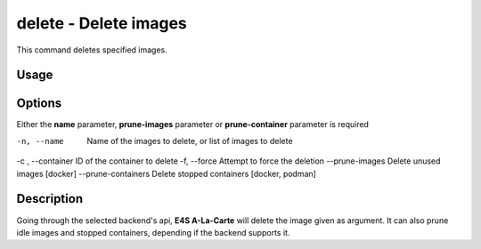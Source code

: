 **delete** - Delete images
==========================

This command deletes specified images.

Usage
----

.. code::
   $ e4s-alc delete [ OPTIONS ]

Options
------

Either the **name** parameter, **prune-images** parameter or **prune-container** parameter is required 

-n, --name              Name of the images to delete, or list of images to delete
-c , --container        ID of the container to delete
-f, --force             Attempt to force the deletion
--prune-images          Delete unused images [docker]
--prune-containers      Delete stopped containers [docker, podman]

Description
---------

Going through the selected backend's api, **E4S A-La-Carte** will delete the image given as argument. It can also prune idle images and stopped containers, depending if the backend supports it.
